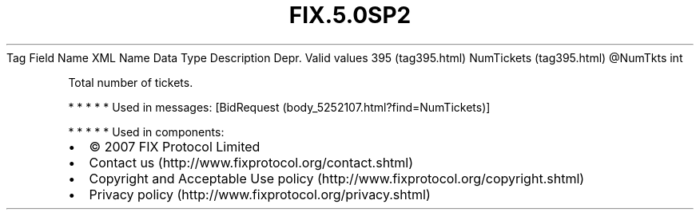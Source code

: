 .TH FIX.5.0SP2 "" "" "Tag #395"
Tag
Field Name
XML Name
Data Type
Description
Depr.
Valid values
395 (tag395.html)
NumTickets (tag395.html)
\@NumTkts
int
.PP
Total number of tickets.
.PP
   *   *   *   *   *
Used in messages:
[BidRequest (body_5252107.html?find=NumTickets)]
.PP
   *   *   *   *   *
Used in components:

.PD 0
.P
.PD

.PP
.PP
.IP \[bu] 2
© 2007 FIX Protocol Limited
.IP \[bu] 2
Contact us (http://www.fixprotocol.org/contact.shtml)
.IP \[bu] 2
Copyright and Acceptable Use policy (http://www.fixprotocol.org/copyright.shtml)
.IP \[bu] 2
Privacy policy (http://www.fixprotocol.org/privacy.shtml)
